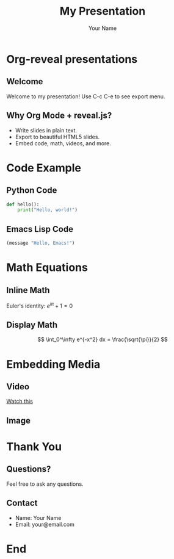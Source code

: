 #+TITLE: My Presentation
#+AUTHOR: Your Name
#+REVEAL_ROOT: https://cdn.jsdelivr.net/npm/reveal.js
#+OPTIONS: toc:nil num:nil

* Org-reveal presentations

** Welcome
Welcome to my presentation! Use C-c C-e to see export menu.

** Why Org Mode + reveal.js?
- Write slides in plain text.
- Export to beautiful HTML5 slides.
- Embed code, math, videos, and more.

* Code Example

** Python Code
#+BEGIN_SRC python
  def hello():
      print("Hello, world!")
#+END_SRC

** Emacs Lisp Code
#+BEGIN_SRC emacs-lisp
  (message "Hello, Emacs!")
#+END_SRC

* Math Equations

** Inline Math
Euler's identity: $e^{i\pi} + 1 = 0$

** Display Math
$$
\int_0^\infty e^{-x^2} dx = \frac{\sqrt{\pi}}{2}
$$

* Embedding Media

** Video
#+ATTR_HTML: :width 800 :height 450
[[https://www.youtube.com/watch?v=dQw4w9WgXcQ][Watch this]]

** Image
#+ATTR_HTML: :width 400
[[file:myimage.png]]

* Thank You

** Questions?
Feel free to ask any questions.

** Contact
- Name: Your Name
- Email: your@email.com

* End
